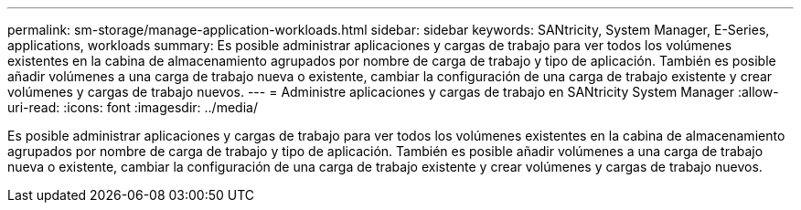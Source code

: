 ---
permalink: sm-storage/manage-application-workloads.html 
sidebar: sidebar 
keywords: SANtricity, System Manager, E-Series, applications, workloads 
summary: Es posible administrar aplicaciones y cargas de trabajo para ver todos los volúmenes existentes en la cabina de almacenamiento agrupados por nombre de carga de trabajo y tipo de aplicación. También es posible añadir volúmenes a una carga de trabajo nueva o existente, cambiar la configuración de una carga de trabajo existente y crear volúmenes y cargas de trabajo nuevos. 
---
= Administre aplicaciones y cargas de trabajo en SANtricity System Manager
:allow-uri-read: 
:icons: font
:imagesdir: ../media/


[role="lead"]
Es posible administrar aplicaciones y cargas de trabajo para ver todos los volúmenes existentes en la cabina de almacenamiento agrupados por nombre de carga de trabajo y tipo de aplicación. También es posible añadir volúmenes a una carga de trabajo nueva o existente, cambiar la configuración de una carga de trabajo existente y crear volúmenes y cargas de trabajo nuevos.
